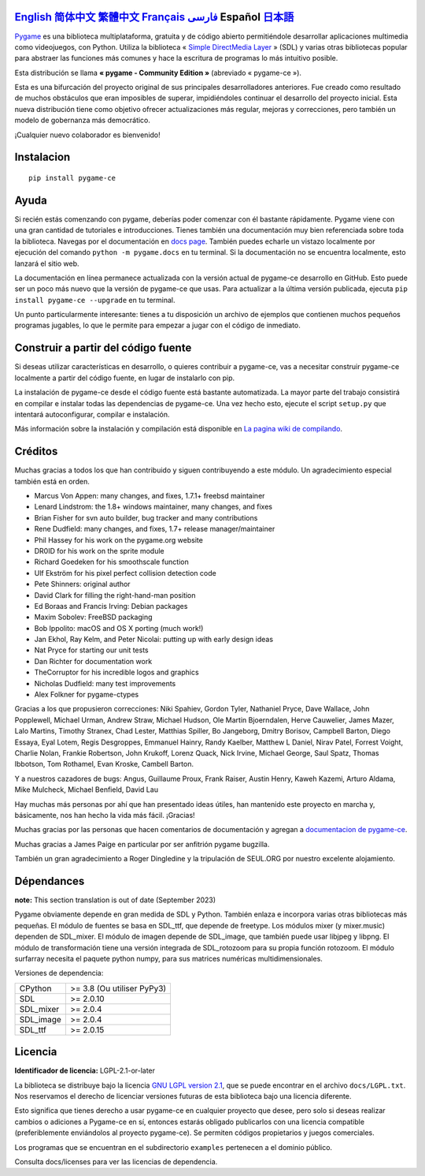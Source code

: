 .. image:: https://raw.githubusercontent.com/pygame-community/pygame-ce/main/docs/reST/_static/pygame_ce_logo.svg
  :alt: pygame
  :target: https://pyga.me/


|DocsStatus|
|PyPiVersion| |PyPiLicense|
|Python3| |GithubCommits| |BlackFormatBadge|

`English`_ `简体中文`_ `繁體中文`_ `Français`_ `فارسی`_ **Español** `日本語`_
---------------------------------------------------------------------------------------------------------------------------------------------------

`Pygame`_ es una biblioteca multiplataforma, gratuita y de código abierto
permitiéndole desarrollar aplicaciones multimedia como videojuegos, con Python.
Utiliza la biblioteca « `Simple DirectMedia Layer`_ » (SDL) y varias otras bibliotecas
popular para abstraer las funciones más comunes y hace  la escritura de programas
lo más intuitivo posible.

Esta distribución se llama **« pygame - Community Edition »** (abreviado « pygame-ce »).


Esta es una bifurcación del proyecto original de sus principales desarrolladores anteriores. Fue creado como resultado de muchos obstáculos que eran imposibles de superar, impidiéndoles continuar el desarrollo del proyecto inicial. Esta nueva distribución tiene como objetivo ofrecer actualizaciones más regular, mejoras y correcciones, pero también un modelo de gobernanza más democrático.

¡Cualquier nuevo colaborador es bienvenido!

Instalacion
-----------

::

   pip install pygame-ce


Ayuda
-----

Si recién estás comenzando con pygame, deberías poder comenzar con él bastante rápidamente. Pygame viene con una gran cantidad de tutoriales e introducciones. Tienes también una documentación muy bien referenciada sobre toda la biblioteca. Navegas por el
documentación en `docs page`_. También puedes echarle un vistazo localmente por ejecución del comando ``python -m pygame.docs`` en tu terminal. Si la documentación
no se encuentra localmente, esto lanzará el sitio web.


La documentación en línea permanece actualizada con la versión actual de pygame-ce
desarrollo en GitHub. Esto puede ser un poco más nuevo que la versión de pygame-ce que usas. Para actualizar a la última versión publicada, ejecuta ``pip install pygame-ce --upgrade`` en tu terminal.

Un punto particularmente interesante: tienes a tu disposición un archivo de ejemplos que contienen muchos pequeños programas jugables, lo que le permite
para empezar a jugar con el código de inmediato.

Construir a partir del código fuente
------------------------------------

Si deseas utilizar características en desarrollo, o quieres contribuir a pygame-ce, vas a necesitar construir pygame-ce localmente a partir del código fuente, en lugar de instalarlo con pip.

La instalación de pygame-ce desde el código fuente está bastante automatizada. La mayor parte del trabajo consistirá en compilar e instalar todas las dependencias de
pygame-ce. Una vez hecho esto, ejecute el script ``setup.py`` que intentará autoconfigurar, compilar e instalación.

Más información sobre la instalación y compilación está disponible en `La pagina wiki de compilando`_.

Créditos
--------

Muchas gracias a todos los que han contribuido y siguen contribuyendo a este módulo.
Un agradecimiento especial también está en orden.

* Marcus Von Appen: many changes, and fixes, 1.7.1+ freebsd maintainer
* Lenard Lindstrom: the 1.8+ windows maintainer, many changes, and fixes
* Brian Fisher for svn auto builder, bug tracker and many contributions
* Rene Dudfield: many changes, and fixes, 1.7+ release manager/maintainer
* Phil Hassey for his work on the pygame.org website
* DR0ID for his work on the sprite module
* Richard Goedeken for his smoothscale function
* Ulf Ekström for his pixel perfect collision detection code
* Pete Shinners: original author
* David Clark for filling the right-hand-man position
* Ed Boraas and Francis Irving: Debian packages
* Maxim Sobolev: FreeBSD packaging
* Bob Ippolito: macOS and OS X porting (much work!)
* Jan Ekhol, Ray Kelm, and Peter Nicolai: putting up with early design ideas
* Nat Pryce for starting our unit tests
* Dan Richter for documentation work
* TheCorruptor for his incredible logos and graphics
* Nicholas Dudfield: many test improvements
* Alex Folkner for pygame-ctypes

Gracias a los que propusieron correcciones: Niki Spahiev, Gordon
Tyler, Nathaniel Pryce, Dave Wallace, John Popplewell, Michael Urman,
Andrew Straw, Michael Hudson, Ole Martin Bjoerndalen, Herve Cauwelier,
James Mazer, Lalo Martins, Timothy Stranex, Chad Lester, Matthias
Spiller, Bo Jangeborg, Dmitry Borisov, Campbell Barton, Diego Essaya,
Eyal Lotem, Regis Desgroppes, Emmanuel Hainry, Randy Kaelber,
Matthew L Daniel, Nirav Patel, Forrest Voight, Charlie Nolan,
Frankie Robertson, John Krukoff, Lorenz Quack, Nick Irvine,
Michael George, Saul Spatz, Thomas Ibbotson, Tom Rothamel, Evan Kroske,
Cambell Barton.

Y a nuestros cazadores de bugs: Angus, Guillaume Proux, Frank
Raiser, Austin Henry, Kaweh Kazemi, Arturo Aldama, Mike Mulcheck,
Michael Benfield, David Lau

Hay muchas más personas por ahí que han presentado ideas útiles, han mantenido este proyecto en marcha y, básicamente, nos han hecho la vida más fácil. ¡Gracias!

Muchas gracias por las personas que hacen comentarios de documentación y agregan a `documentacion de pygame-ce`_.

Muchas gracias a James Paige en particular por ser anfitrión
pygame bugzilla.

También un gran agradecimiento a Roger Dingledine y la tripulación de SEUL.ORG por nuestro excelente alojamiento.

Dépendances
------------

**note:** This section translation is out of date (September 2023)

Pygame obviamente depende en gran medida de SDL y Python. También enlaza e incorpora varias otras bibliotecas más pequeñas. El módulo de fuentes se basa en SDL_ttf, que depende de freetype. Los módulos mixer (y mixer.music) dependen de SDL_mixer. El módulo de imagen depende de SDL_image, que también puede usar libjpeg y libpng. El módulo de transformación tiene una versión integrada de SDL_rotozoom para su propia función rotozoom.
El módulo surfarray necesita el paquete python numpy, para sus matrices numéricas multidimensionales.

Versiones de dependencia:

+----------+-----------------------------+
| CPython  | >= 3.8 (Ou utiliser PyPy3)  |
+----------+-----------------------------+
| SDL      | >= 2.0.10                   |
+----------+-----------------------------+
| SDL_mixer| >= 2.0.4                    |
+----------+-----------------------------+
| SDL_image| >= 2.0.4                    |
+----------+-----------------------------+
| SDL_ttf  | >= 2.0.15                   |
+----------+-----------------------------+

Licencia
--------
**Identificador de licencia:** LGPL-2.1-or-later

La biblioteca se distribuye bajo la licencia `GNU LGPL version 2.1`_, que se puede encontrar en el archivo ``docs/LGPL.txt``. Nos reservamos el derecho de licenciar versiones futuras de esta biblioteca bajo una licencia diferente.

Esto significa que tienes derecho a usar pygame-ce en cualquier proyecto que desee, pero solo si deseas realizar cambios o adiciones a Pygame-ce en sí, entonces estarás obligado publicarlos con una licencia compatible (preferiblemente enviándolos al proyecto pygame-ce). Se permiten códigos propietarios y juegos comerciales.

Los programas que se encuentran en el subdirectorio ``examples`` pertenecen a el dominio público.

Consulta docs/licenses para ver las licencias de dependencia.


.. |PyPiVersion| image:: https://img.shields.io/pypi/v/pygame-ce.svg?v=1
   :target: https://pypi.python.org/pypi/pygame-ce

.. |PyPiLicense| image:: https://img.shields.io/pypi/l/pygame-ce.svg?v=1
   :target: https://pypi.python.org/pypi/pygame-ce

.. |Python3| image:: https://img.shields.io/badge/python-3-blue.svg?v=1

.. |GithubCommits| image:: https://img.shields.io/github/commits-since/pygame-community/pygame-ce/2.3.0.svg
   :target: https://github.com/pygame-community/pygame-ce/compare/2.3.0...main

.. |DocsStatus| image:: https://img.shields.io/website?down_message=offline&label=docs&up_message=online&url=https%3A%2F%2Fpyga.me%2Fdocs%2F
   :target: https://pyga.me/docs/

.. |BlackFormatBadge| image:: https://img.shields.io/badge/code%20style-black-000000.svg
    :target: https://github.com/psf/black

.. _Pygame: https://www.pyga.me/
.. _documentacion de pygame-ce: https://pyga.me/docs/
.. _Simple DirectMedia Layer: https://www.libsdl.org
.. _La pagina wiki de compilando: https://github.com/pygame-community/pygame-ce/wiki#compiling
.. _docs page: https://pyga.me/docs
.. _GNU LGPL version 2.1: https://www.gnu.org/copyleft/lesser.html

.. _简体中文: README.zh-cn.rst
.. _繁體中文: README.zh-tw.rst
.. _English: ./../../README.rst
.. _فارسی: README.fa.rst
.. _Français: README.fr.rst
.. _日本語: README.ja.rst
